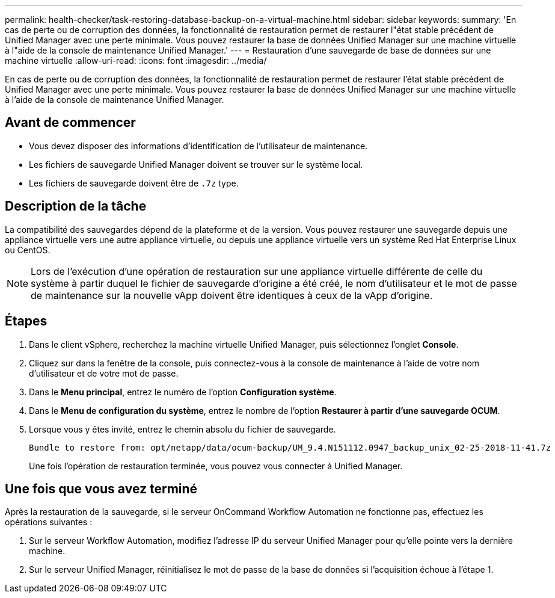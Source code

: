---
permalink: health-checker/task-restoring-database-backup-on-a-virtual-machine.html 
sidebar: sidebar 
keywords:  
summary: 'En cas de perte ou de corruption des données, la fonctionnalité de restauration permet de restaurer l"état stable précédent de Unified Manager avec une perte minimale. Vous pouvez restaurer la base de données Unified Manager sur une machine virtuelle à l"aide de la console de maintenance Unified Manager.' 
---
= Restauration d'une sauvegarde de base de données sur une machine virtuelle
:allow-uri-read: 
:icons: font
:imagesdir: ../media/


[role="lead"]
En cas de perte ou de corruption des données, la fonctionnalité de restauration permet de restaurer l'état stable précédent de Unified Manager avec une perte minimale. Vous pouvez restaurer la base de données Unified Manager sur une machine virtuelle à l'aide de la console de maintenance Unified Manager.



== Avant de commencer

* Vous devez disposer des informations d'identification de l'utilisateur de maintenance.
* Les fichiers de sauvegarde Unified Manager doivent se trouver sur le système local.
* Les fichiers de sauvegarde doivent être de `.7z` type.




== Description de la tâche

La compatibilité des sauvegardes dépend de la plateforme et de la version. Vous pouvez restaurer une sauvegarde depuis une appliance virtuelle vers une autre appliance virtuelle, ou depuis une appliance virtuelle vers un système Red Hat Enterprise Linux ou CentOS.

[NOTE]
====
Lors de l'exécution d'une opération de restauration sur une appliance virtuelle différente de celle du système à partir duquel le fichier de sauvegarde d'origine a été créé, le nom d'utilisateur et le mot de passe de maintenance sur la nouvelle vApp doivent être identiques à ceux de la vApp d'origine.

====


== Étapes

. Dans le client vSphere, recherchez la machine virtuelle Unified Manager, puis sélectionnez l'onglet *Console*.
. Cliquez sur dans la fenêtre de la console, puis connectez-vous à la console de maintenance à l'aide de votre nom d'utilisateur et de votre mot de passe.
. Dans le *Menu principal*, entrez le numéro de l'option *Configuration système*.
. Dans le *Menu de configuration du système*, entrez le nombre de l'option *Restaurer à partir d'une sauvegarde OCUM*.
. Lorsque vous y êtes invité, entrez le chemin absolu du fichier de sauvegarde.
+
[listing]
----
Bundle to restore from: opt/netapp/data/ocum-backup/UM_9.4.N151112.0947_backup_unix_02-25-2018-11-41.7z
----
+
Une fois l'opération de restauration terminée, vous pouvez vous connecter à Unified Manager.





== Une fois que vous avez terminé

Après la restauration de la sauvegarde, si le serveur OnCommand Workflow Automation ne fonctionne pas, effectuez les opérations suivantes :

. Sur le serveur Workflow Automation, modifiez l'adresse IP du serveur Unified Manager pour qu'elle pointe vers la dernière machine.
. Sur le serveur Unified Manager, réinitialisez le mot de passe de la base de données si l'acquisition échoue à l'étape 1.

